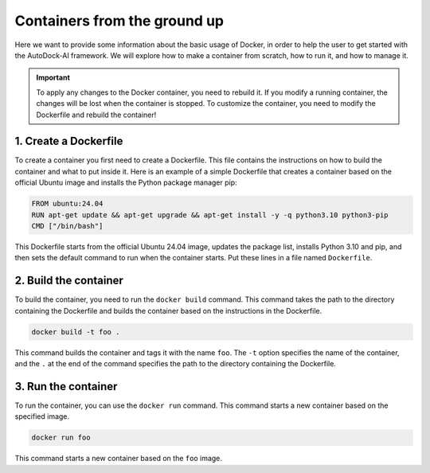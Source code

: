 Containers from the ground up
==============================

Here we want to provide some information about the basic usage of Docker, in order to help the user to get started with the AutoDock-AI framework.
We will explore how to make a container from scratch, how to run it, and how to manage it.

.. important::
    To apply any changes to the Docker container, you need to rebuild it. If you modify a running container, the changes will be lost when the container is stopped. 
    To customize the container, you need to modify the Dockerfile and rebuild the container!

1. Create a Dockerfile
------------------------
To create a container you first need to create a Dockerfile. This file contains the instructions on how to build the container and what to put inside it.
Here is an example of a simple Dockerfile that creates a container based on the official Ubuntu image and installs the Python package manager pip:

.. code-block:: bash

    FROM ubuntu:24.04
    RUN apt-get update && apt-get upgrade && apt-get install -y -q python3.10 python3-pip
    CMD ["/bin/bash"]

This Dockerfile starts from the official Ubuntu 24.04 image, updates the package list, installs Python 3.10 and pip, and then sets the default command to run when the container starts.
Put these lines in a file named ``Dockerfile``.

2. Build the container
------------------------

To build the container, you need to run the ``docker build`` command. This command takes the path to the directory containing the Dockerfile and builds the container based on the instructions in the Dockerfile.

.. code-block:: bash

    docker build -t foo .

This command builds the container and tags it with the name ``foo``. The ``-t`` option specifies the name of the container, and the ``.`` at the end of the command specifies the path to the directory containing the Dockerfile.

3. Run the container
----------------------
To run the container, you can use the ``docker run`` command. This command starts a new container based on the specified image.

.. code-block:: bash

    docker run foo

This command starts a new container based on the ``foo`` image.
